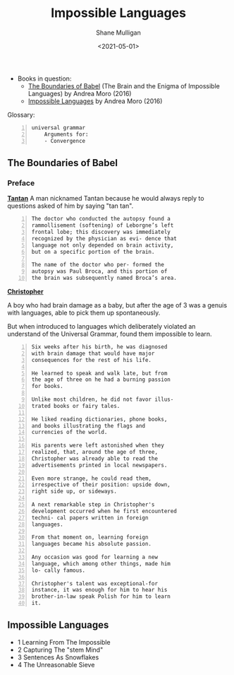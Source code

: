 #+HUGO_BASE_DIR: /home/shane/var/smulliga/source/git/semiosis/semiosis-hugo
#+HUGO_SECTION: ./reviews

#+TITLE: Impossible Languages
#+DATE: <2021-05-01>
#+AUTHOR: Shane Mulligan
#+KEYWORDS: linguistics

+ Books in question:
  - _The Boundaries of Babel_ (The Brain and the Enigma of Impossible Languages) by Andrea Moro (2016)
  - _Impossible Languages_ by Andrea Moro (2016)

Glossary:

#+BEGIN_SRC text -n :async :results verbatim code
  universal grammar
      Arguments for:
      - Convergence
#+END_SRC

** The Boundaries of Babel
*** Preface
_*Tantan*_
 A man nicknamed Tantan because he would always
 reply to questions asked of him by saying "tan
 tan".

 #+BEGIN_SRC text -n :async :results verbatim code
   The doctor who conducted the autopsy found a
   rammollisement (softening) of Leborgne’s left
   frontal lobe; this discovery was immediately
   recognized by the physician as evi- dence that
   language not only depended on brain activity,
   but on a specific portion of the brain.
  
   The name of the doctor who per- formed the
   autopsy was Paul Broca, and this portion of
   the brain was subsequently named Broca’s area.
 #+END_SRC

_*Christopher*_

A boy who had brain damage as a baby, but
after the age of 3 was a genuis with
languages, able to pick them up spontaneously.

But when introduced to languages which
deliberately violated an understand of the
Universal Grammar, found them impossible to
learn.

#+BEGIN_SRC text -n :async :results verbatim code
  Six weeks after his birth, he was diagnosed
  with brain damage that would have major
  consequences for the rest of his life.

  He learned to speak and walk late, but from
  the age of three on he had a burning passion
  for books.

  Unlike most children, he did not favor illus-
  trated books or fairy tales.

  He liked reading dictionaries, phone books,
  and books illustrating the flags and
  currencies of the world.

  His parents were left astonished when they
  realized, that, around the age of three,
  Christopher was already able to read the
  advertisements printed in local newspapers.

  Even more strange, he could read them,
  irrespective of their position: upside down,
  right side up, or sideways.

  A next remarkable step in Christopher's
  development occurred when he first encountered
  techni- cal papers written in foreign
  languages.

  From that moment on, learning foreign
  languages became his absolute passion.

  Any occasion was good for learning a new
  language, which among other things, made him
  lo- cally famous.

  Christopher's talent was exceptional-for
  instance, it was enough for him to hear his
  brother-in-law speak Polish for him to learn
  it.
#+END_SRC

** Impossible Languages

- 1 Learning From The Impossible
- 2 Capturing The "stem Mind"
- 3 Sentences As Snowflakes
- 4 The Unreasonable Sieve

